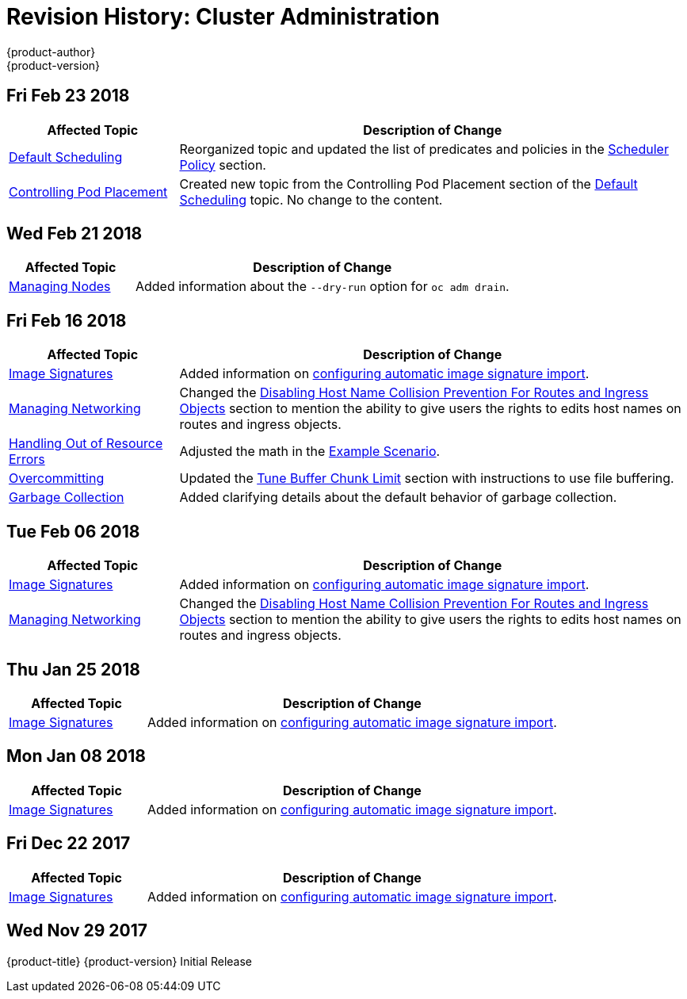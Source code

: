 [[admin-guide-revhistory-admin-guide]]
= Revision History: Cluster Administration
{product-author}
{product-version}
:data-uri:
:icons:
:experimental:

// do-release: revhist-tables

== Fri Feb 23 2018

// tag::admin_guide_fri_feb_23_2018[]
[cols="1,3",options="header"]
|===

|Affected Topic |Description of Change
//Fri Feb 23 2018
n|xref:../admin_guide/scheduler.adoc#admin-guide-scheduler[Default Scheduling]
|Reorganized topic and updated the list of predicates and policies in the xref:../admin_guide/scheduler.adoc#scheduler-policy[Scheduler Policy] section.

|xref:../admin_guide/pod_placement.adoc#controlling-pod-placement[Controlling Pod Placement]
|Created new topic from the Controlling Pod Placement section of the xref:../admin_guide/scheduler.adoc#admin-guide-scheduler[Default Scheduling] topic. No change to the content. 
|===

// end::admin_guide_fri_feb_23_2018[]]

== Wed Feb 21 2018

// tag::admin_guide_wed_feb_21_2018[]
[cols="1,3",options="header"]
|===

|Affected Topic |Description of Change
//Wed Feb 21 2018
|xref:../admin_guide/manage_nodes.adoc#admin-guide-manage-nodes[Managing Nodes]
|Added information about the `--dry-run` option for `oc adm drain`.

|===

// end::admin_guide_wed_feb_21_2018[]

== Fri Feb 16 2018

// tag::admin_guide_fri_feb_16_2018[]
[cols="1,3",options="header"]
|===

|Affected Topic |Description of Change
//Fri Feb 16 2018
|xref:../admin_guide/image_signatures.adoc#admin-guide-image-signatures[Image Signatures]
|Added information on xref:../install_config/build_defaults_overrides.adoc#importing-signatures-from-sigstore[configuring automatic image signature import].

|xref:../admin_guide/managing_networking.adoc#admin-guide-manage-networking[Managing Networking]
|Changed the xref:../admin_guide/managing_networking.adoc#admin-guide-disabling-hostname-collision[Disabling Host Name Collision Prevention For Routes and Ingress Objects] section to mention the ability to give users the rights to edits host names on routes and ingress objects.

|xref:../admin_guide/out_of_resource_handling.adoc#admin-guide-handling-out-of-resource-errors[Handling Out of Resource Errors]
|Adjusted the math in the xref:../admin_guide/out_of_resource_handling.adoc#out-of-resource-schedulable-resources-and-eviction-policies[Example Scenario].

|xref:../admin_guide/overcommit.adoc#admin-guide-overcommit[Overcommitting]
|Updated the xref:../admin_guide/overcommit.adoc#tune-buffer-chunk-limit[Tune Buffer Chunk Limit] section with instructions to use file buffering.

|xref:../admin_guide/garbage_collection.adoc#admin-guide-garbage-collection[Garbage Collection]
|Added clarifying details about the default behavior of garbage collection.



|===

// end::admin_guide_fri_feb_16_2018[]
== Tue Feb 06 2018

// tag::admin_guide_tue_feb_06_2018[]
[cols="1,3",options="header"]
|===

|Affected Topic |Description of Change
//Tue Feb 06 2018
|xref:../admin_guide/image_signatures.adoc#admin-guide-image-signatures[Image Signatures]
|Added information on xref:../install_config/build_defaults_overrides.adoc#importing-signatures-from-sigstore[configuring automatic image signature import].

|xref:../admin_guide/managing_networking.adoc#admin-guide-manage-networking[Managing Networking]
|Changed the xref:../admin_guide/managing_networking.adoc#admin-guide-disabling-hostname-collision[Disabling Host Name Collision Prevention For Routes and Ingress Objects] section to mention the ability to give users the rights to edits host names on routes and ingress objects.



|===

// end::admin_guide_tue_feb_06_2018[]
== Thu Jan 25 2018

// tag::admin_guide_thu_jan_25_2018[]
[cols="1,3",options="header"]
|===

|Affected Topic |Description of Change
//Thu Jan 25 2018
|xref:../admin_guide/image_signatures.adoc#admin-guide-image-signatures[Image Signatures]
|Added information on xref:../install_config/build_defaults_overrides.adoc#importing-signatures-from-sigstore[configuring automatic image signature import].



|===

// end::admin_guide_thu_jan_25_2018[]
== Mon Jan 08 2018

// tag::admin_guide_mon_jan_08_2018[]
[cols="1,3",options="header"]
|===

|Affected Topic |Description of Change
//Mon Jan 08 2018
|xref:../admin_guide/image_signatures.adoc#admin-guide-image-signatures[Image Signatures]
|Added information on xref:../install_config/build_defaults_overrides.adoc#importing-signatures-from-sigstore[configuring automatic image signature import].



|===

// end::admin_guide_mon_jan_08_2018[]
== Fri Dec 22 2017

// tag::admin_guide_fri_dec_22_2017[]
[cols="1,3",options="header"]
|===

|Affected Topic |Description of Change
//Fri Dec 22 2017
|xref:../admin_guide/image_signatures.adoc#admin-guide-image-signatures[Image Signatures]
|Added information on xref:../install_config/build_defaults_overrides.adoc#importing-signatures-from-sigstore[configuring automatic image signature import].



|===

// end::admin_guide_fri_dec_22_2017[]
== Wed Nov 29 2017

{product-title} {product-version} Initial Release
